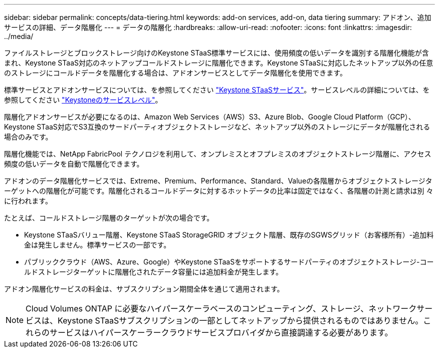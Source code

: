 ---
sidebar: sidebar 
permalink: concepts/data-tiering.html 
keywords: add-on services, add-on, data tiering 
summary: アドオン、追加サービスの詳細、データ階層化 
---
= データの階層化
:hardbreaks:
:allow-uri-read: 
:nofooter: 
:icons: font
:linkattrs: 
:imagesdir: ../media/


[role="lead"]
ファイルストレージとブロックストレージ向けのKeystone STaaS標準サービスには、使用頻度の低いデータを識別する階層化機能が含まれ、Keystone STaaS対応のネットアップコールドストレージに階層化できます。Keystone STaaSに対応したネットアップ以外の任意のストレージにコールドデータを階層化する場合は、アドオンサービスとしてデータ階層化を使用できます。

標準サービスとアドオンサービスについては、を参照してください link:../concepts/supported-storage-services.html["Keystone STaaSサービス"]。サービスレベルの詳細については、を参照してください link:../concepts/service-levels.html["Keystoneのサービスレベル"]。

階層化アドオンサービスが必要になるのは、Amazon Web Services（AWS）S3、Azure Blob、Google Cloud Platform（GCP）、Keystone STaaS対応でS3互換のサードパーティオブジェクトストレージなど、ネットアップ以外のストレージにデータが階層化される場合のみです。

階層化機能では、NetApp FabricPool テクノロジを利用して、オンプレミスとオフプレミスのオブジェクトストレージ階層に、アクセス頻度の低いデータを自動で階層化できます。

アドオンのデータ階層化サービスでは、Extreme、Premium、Performance、Standard、Valueの各階層からオブジェクトストレージターゲットへの階層化が可能です。階層化されるコールドデータに対するホットデータの比率は固定ではなく、各階層の計測と請求は別 々 に行われます。

たとえば、コールドストレージ階層のターゲットが次の場合です。

* Keystone STaaSバリュー階層、Keystone STaaS StorageGRID オブジェクト階層、既存のSGWSグリッド（お客様所有）-追加料金は発生しません。標準サービスの一部です。
* パブリッククラウド（AWS、Azure、Google）やKeystone STaaSをサポートするサードパーティのオブジェクトストレージ-コールドストレージターゲットに階層化されたデータ容量には追加料金が発生します。


アドオン階層化サービスの料金は、サブスクリプション期間全体を通じて適用されます。


NOTE: Cloud Volumes ONTAP に必要なハイパースケーラベースのコンピューティング、ストレージ、ネットワークサービスは、Keystone STaaSサブスクリプションの一部としてネットアップから提供されるものではありません。これらのサービスはハイパースケーラークラウドサービスプロバイダから直接調達する必要があります。
